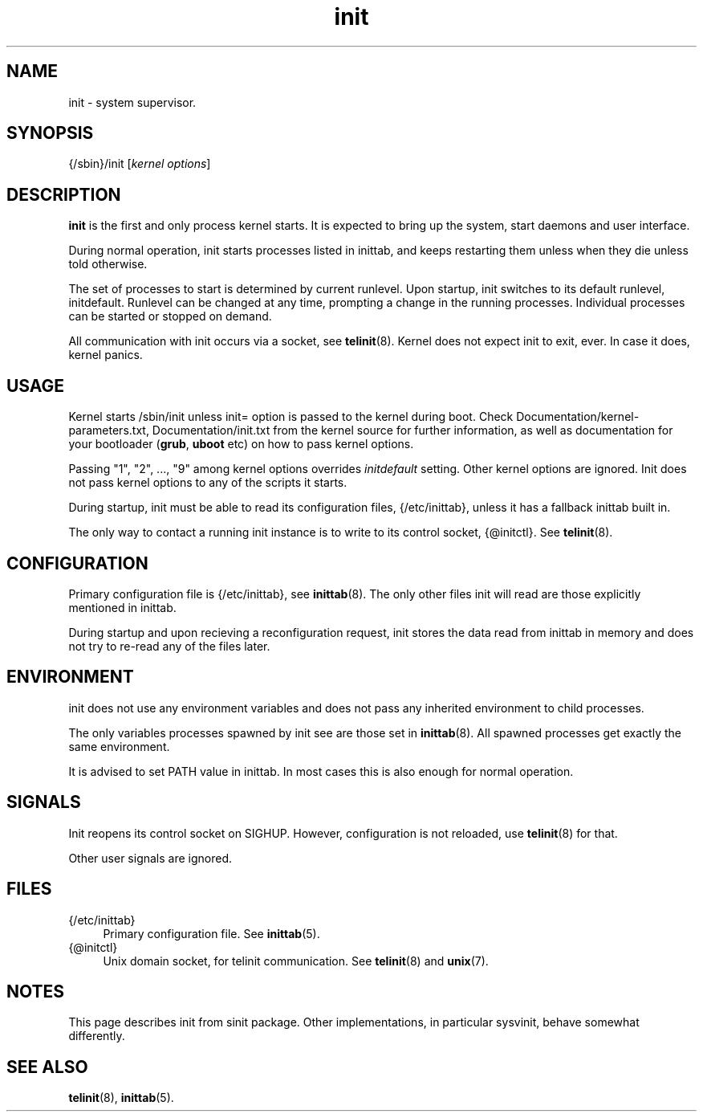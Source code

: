 .TH init 8
'''
.SH NAME
init \- system supervisor.
'''
.SH SYNOPSIS
{/sbin}/init [\fIkernel options\fR]
'''
.SH DESCRIPTION
\fBinit\fR is the first and only process kernel starts.
It is expected to bring up the system, start daemons and user interface.
.P
During normal operation, init starts processes listed in inittab, and keeps
restarting them unless when they die unless told otherwise.
.P
The set of processes to start is determined by current runlevel.
Upon startup, init switches to its default runlevel, initdefault.
Runlevel can be changed at any time, prompting a change in the running
processes.  Individual processes can be started or stopped on demand.
.P
All communication with init occurs via a socket, see \fBtelinit\fR(8).
Kernel does not expect init to exit, ever. In case it does, kernel panics.
'''
.SH USAGE
Kernel starts /sbin/init unless init= option is passed to the kernel during boot.
Check Documentation/kernel-parameters.txt, Documentation/init.txt from the kernel source 
for further information, as well as documentation for your bootloader (\fBgrub\fR, \fBuboot\fR etc)
on how to pass kernel options.
.P
Passing "1", "2", ..., "9" among kernel options overrides \fIinitdefault\fR setting.
Other kernel options are ignored. Init does not pass kernel options to any of the scripts it starts.
.P
During startup, init must be able to read its configuration files, {/etc/inittab}, unless
it has a fallback inittab built in.
.P
The only way to contact a running init instance is to write to its control socket, {@initctl}.
See \fBtelinit\fR(8).
'''
.SH CONFIGURATION
Primary configuration file is {/etc/inittab}, see \fBinittab\fR(8). The only other
files init will read are those explicitly mentioned in inittab.

During startup and upon recieving a reconfiguration request, init stores the data read
from inittab in memory and does not try to re-read any of the files later.
'''
.SH ENVIRONMENT
init does not use any environment variables and does not pass any inherited environment
to child processes.
.P
The only variables processes spawned by init see are those set in \fBinittab\fR(8).
All spawned processes get exactly the same environment.
.P
It is advised to set PATH value in inittab.
In most cases this is also enough for normal operation.
'''
.SH SIGNALS
Init reopens its control socket on SIGHUP.
However, configuration is not reloaded, use \fBtelinit\fR(8) for that.
.P
Other user signals are ignored.
'''
.SH FILES
.IP "{/etc/inittab}" 4
Primary configuration file. See \fBinittab\fR(5).
.IP "{@initctl}"
Unix domain socket, for telinit communication. See \fBtelinit\fR(8) and \fBunix\fR(7).
'''
.SH NOTES
This page describes init from sinit package. Other implementations, in particular
sysvinit, behave somewhat differently.
'''
.SH SEE ALSO
\fBtelinit\fR(8), \fBinittab\fR(5).
